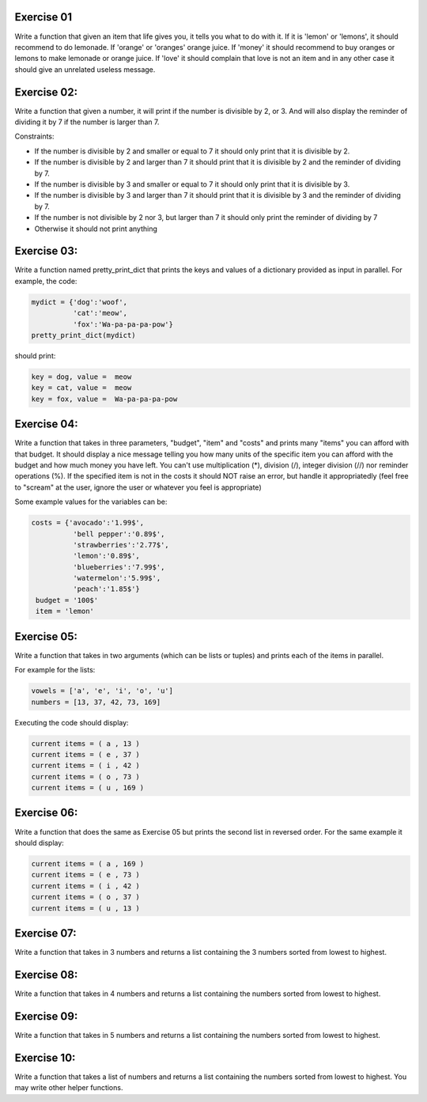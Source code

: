 Exercise 01
-----------

Write a function that given an item that life gives you, it tells you what 
to do with it. If it is 'lemon' or 'lemons', it should recommend to do lemonade. 
If 'orange' or 'oranges' orange juice. If 'money' it should recommend to buy 
oranges or lemons to make lemonade or orange juice. If 'love' it should complain
that love is not an item and in any other case it should give an unrelated 
useless message. 

Exercise 02: 
------------

Write a function that given a number, it will print if the number
is divisible by 2, or 3. And will also display the reminder of dividing it by
7 if the number is larger than 7. 

Constraints: 

*  If the number is divisible by 2 and smaller or equal to 7 it should only 
   print that it is divisible by 2. 
*  If the number is divisible by 2 and larger than 7 it should print that it is 
   divisible by 2 and the reminder of dividing by 7. 
*  If the number is divisible by 3 and smaller or equal to 7 it should only 
   print that it is divisible by 3. 
*  If the number is divisible by 3 and larger than 7 it should print that it is 
   divisible by 3 and the reminder of dividing by 7.
*  If the number is not divisible by 2 nor 3, but larger than 7 it should only
   print the reminder of dividing by 7
*  Otherwise it should not print anything


Exercise 03: 
------------

Write a function named pretty_print_dict that prints the keys and values of a 
dictionary provided as input in parallel. For example, the code: 

.. code:: python 
   
   mydict = {'dog':'woof',
             'cat':'meow',
             'fox':'Wa-pa-pa-pa-pow'}
   pretty_print_dict(mydict)

should print: 

.. code:: none
   
   key = dog, value =  meow
   key = cat, value =  meow
   key = fox, value =  Wa-pa-pa-pa-pow


Exercise 04: 
------------

Write a function that takes in three parameters, "budget", "item" and "costs" 
and prints many "items" you can afford with that budget. It should display
a nice message telling you how many units of the specific item you 
can afford with the budget and how much money you have left. You can't
use multiplication (*), division (/), integer division (//) 
nor reminder operations (%). If the specified item is not in the costs it should 
NOT raise an error, but handle it appropriatedly (feel free to "scream" at the 
user, ignore the user or whatever you feel is appropriate)

Some example values for the variables can be: 

.. code:: python

   costs = {'avocado':'1.99$',
             'bell pepper':'0.89$',
             'strawberries':'2.77$',
             'lemon':'0.89$',
             'blueberries':'7.99$',
             'watermelon':'5.99$',
             'peach':'1.85$'}
    budget = '100$'
    item = 'lemon'

Exercise 05:
------------

Write a function that takes in two arguments (which can be lists or tuples) and 
prints each of the items in parallel.

For example for the lists: 

.. code:: python

   vowels = ['a', 'e', 'i', 'o', 'u']
   numbers = [13, 37, 42, 73, 169]

Executing the code should display: 

.. code:: none

   current items = ( a , 13 )
   current items = ( e , 37 )
   current items = ( i , 42 )
   current items = ( o , 73 )
   current items = ( u , 169 )

Exercise 06:
------------

Write a function that does the same as Exercise 05 but prints the second list in
reversed order. For the same example it should display: 

.. code:: none

   current items = ( a , 169 )
   current items = ( e , 73 )
   current items = ( i , 42 )
   current items = ( o , 37 )
   current items = ( u , 13 )

Exercise 07:
------------

Write a function that takes in 3 numbers and returns a list containing the 3 
numbers sorted from lowest to highest.


Exercise 08:
------------

Write a function that takes in 4 numbers and returns a list containing the
numbers sorted from lowest to highest.

Exercise 09:
------------

Write a function that takes in 5 numbers and returns a list containing the
numbers sorted from lowest to highest.

Exercise 10:
------------

Write a function that takes a list of numbers and returns a list containing the
numbers sorted from lowest to highest. You may write other helper functions.

